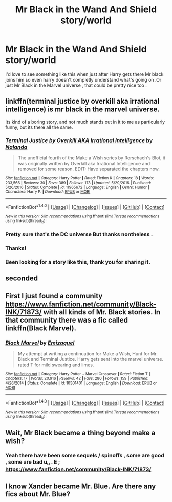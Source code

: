 #+TITLE: Mr Black in the Wand And Shield story/world

* Mr Black in the Wand And Shield story/world
:PROPERTIES:
:Author: MoukaLion
:Score: 12
:DateUnix: 1486539459.0
:DateShort: 2017-Feb-08
:FlairText: Request (kinda)
:END:
I'd love to see something like this when just after Harry gets there Mr black joins him so even harry doesn't completly understand what's going on .Or just Mr Black in the Marvel universe , that could be pretty nice too .


** linkffn(terminal justice by overkill aka irrational intelligence) is mr black in the marvel universe.

Its kind of a boring story, and not much stands out in it to me as particularly funny, but its there all the same.
:PROPERTIES:
:Author: DaGeek247
:Score: 6
:DateUnix: 1486544007.0
:DateShort: 2017-Feb-08
:END:

*** [[http://www.fanfiction.net/s/11965672/1/][*/Terminal Justice by Overkill AKA Irrational Intelligence/*]] by [[https://www.fanfiction.net/u/1679527/Nalanda][/Nalanda/]]

#+begin_quote
  The unofficial fourth of the Make a Wish series by Rorschach's Blot, it was originally written by Overkill aka Irrational Intelligence and removed for some reason. EDIT: Have separated the chapters now.
#+end_quote

^{/Site/: [[http://www.fanfiction.net/][fanfiction.net]] *|* /Category/: Harry Potter *|* /Rated/: Fiction K *|* /Chapters/: 18 *|* /Words/: 233,566 *|* /Reviews/: 30 *|* /Favs/: 389 *|* /Follows/: 173 *|* /Updated/: 5/29/2016 *|* /Published/: 5/26/2016 *|* /Status/: Complete *|* /id/: 11965672 *|* /Language/: English *|* /Genre/: Humor *|* /Characters/: Harry P. *|* /Download/: [[http://www.ff2ebook.com/old/ffn-bot/index.php?id=11965672&source=ff&filetype=epub][EPUB]] or [[http://www.ff2ebook.com/old/ffn-bot/index.php?id=11965672&source=ff&filetype=mobi][MOBI]]}

--------------

*FanfictionBot*^{1.4.0} *|* [[[https://github.com/tusing/reddit-ffn-bot/wiki/Usage][Usage]]] | [[[https://github.com/tusing/reddit-ffn-bot/wiki/Changelog][Changelog]]] | [[[https://github.com/tusing/reddit-ffn-bot/issues/][Issues]]] | [[[https://github.com/tusing/reddit-ffn-bot/][GitHub]]] | [[[https://www.reddit.com/message/compose?to=tusing][Contact]]]

^{/New in this version: Slim recommendations using/ ffnbot!slim! /Thread recommendations using/ linksub(thread_id)!}
:PROPERTIES:
:Author: FanfictionBot
:Score: 1
:DateUnix: 1486544045.0
:DateShort: 2017-Feb-08
:END:


*** Pretty sure that's the DC universe But thanks nontheless .
:PROPERTIES:
:Author: MoukaLion
:Score: 1
:DateUnix: 1486544905.0
:DateShort: 2017-Feb-08
:END:


*** Thanks!
:PROPERTIES:
:Author: Merek_Nestre
:Score: 1
:DateUnix: 1486557866.0
:DateShort: 2017-Feb-08
:END:


*** Been looking for a story like this, thank you for sharing it.
:PROPERTIES:
:Author: donnacheer11
:Score: 1
:DateUnix: 1486622519.0
:DateShort: 2017-Feb-09
:END:


** seconded
:PROPERTIES:
:Author: Merek_Nestre
:Score: 2
:DateUnix: 1486541389.0
:DateShort: 2017-Feb-08
:END:


** First I just found a community [[https://www.fanfiction.net/community/Black-INK/71873/]] with all kinds of Mr. Black stories. In that community there was a fic called linkffn(Black Marvel).
:PROPERTIES:
:Author: Merek_Nestre
:Score: 2
:DateUnix: 1486558965.0
:DateShort: 2017-Feb-08
:END:

*** [[http://www.fanfiction.net/s/10301401/1/][*/Black Marvel/*]] by [[https://www.fanfiction.net/u/5098190/Emizaquel][/Emizaquel/]]

#+begin_quote
  My attempt at writing a continuation for Make a Wish, Hunt for Mr. Black and Terminal Justice. Harry gets sent into the marvel universe. rated T for mild swearing and limes.
#+end_quote

^{/Site/: [[http://www.fanfiction.net/][fanfiction.net]] *|* /Category/: Harry Potter + Marvel Crossover *|* /Rated/: Fiction T *|* /Chapters/: 17 *|* /Words/: 20,916 *|* /Reviews/: 42 *|* /Favs/: 280 *|* /Follows/: 159 *|* /Published/: 4/26/2014 *|* /Status/: Complete *|* /id/: 10301401 *|* /Language/: English *|* /Download/: [[http://www.ff2ebook.com/old/ffn-bot/index.php?id=10301401&source=ff&filetype=epub][EPUB]] or [[http://www.ff2ebook.com/old/ffn-bot/index.php?id=10301401&source=ff&filetype=mobi][MOBI]]}

--------------

*FanfictionBot*^{1.4.0} *|* [[[https://github.com/tusing/reddit-ffn-bot/wiki/Usage][Usage]]] | [[[https://github.com/tusing/reddit-ffn-bot/wiki/Changelog][Changelog]]] | [[[https://github.com/tusing/reddit-ffn-bot/issues/][Issues]]] | [[[https://github.com/tusing/reddit-ffn-bot/][GitHub]]] | [[[https://www.reddit.com/message/compose?to=tusing][Contact]]]

^{/New in this version: Slim recommendations using/ ffnbot!slim! /Thread recommendations using/ linksub(thread_id)!}
:PROPERTIES:
:Author: FanfictionBot
:Score: 1
:DateUnix: 1486558992.0
:DateShort: 2017-Feb-08
:END:


** Wait, Mr Black became a thing beyond make a wish?
:PROPERTIES:
:Author: Proshyak
:Score: 2
:DateUnix: 1486563488.0
:DateShort: 2017-Feb-08
:END:

*** Yeah there have been some sequels / spinoffs , some are good , some are bad u_u . E ; [[https://www.fanfiction.net/community/Black-INK/71873/]]
:PROPERTIES:
:Author: MoukaLion
:Score: 3
:DateUnix: 1486570182.0
:DateShort: 2017-Feb-08
:END:


** I know Xander became Mr. Blue. Are there any fics about Mr. Blue?
:PROPERTIES:
:Author: Merek_Nestre
:Score: 1
:DateUnix: 1486557854.0
:DateShort: 2017-Feb-08
:END:
